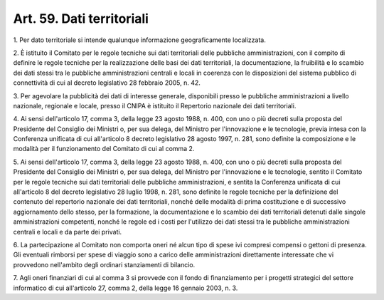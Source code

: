 .. _art59:

Art. 59. Dati territoriali
^^^^^^^^^^^^^^^^^^^^^^^^^^



1\. Per dato territoriale si intende qualunque informazione geograficamente localizzata.

2\. È istituito il Comitato per le regole tecniche sui dati territoriali delle pubbliche amministrazioni, con il compito di definire le regole tecniche per la realizzazione delle basi dei dati territoriali, la documentazione, la fruibilità e lo scambio dei dati stessi tra le pubbliche amministrazioni centrali e locali in coerenza con le disposizioni del sistema pubblico di connettività di cui al decreto legislativo 28 febbraio 2005, n. 42.

3\. Per agevolare la pubblicità dei dati di interesse generale, disponibili presso le pubbliche amministrazioni a livello nazionale, regionale e locale, presso il CNIPA è istituito il Repertorio nazionale dei dati territoriali.

4\. Ai sensi dell'articolo 17, comma 3, della legge 23 agosto 1988, n. 400, con uno o più decreti sulla proposta del Presidente del Consiglio dei Ministri o, per sua delega, del Ministro per l'innovazione e le tecnologie, previa intesa con la Conferenza unificata di cui all'articolo 8 decreto legislativo 28 agosto 1997, n. 281, sono definite la composizione e le modalità per il funzionamento del Comitato di cui al comma 2.

5\. Ai sensi dell'articolo 17, comma 3, della legge 23 agosto 1988, n. 400, con uno o più decreti sulla proposta del Presidente del Consiglio dei Ministri o, per sua delega, del Ministro per l'innovazione e le tecnologie, sentito il Comitato per le regole tecniche sui dati territoriali delle pubbliche amministrazioni, e sentita la Conferenza unificata di cui all'articolo 8 del decreto legislativo 28 luglio 1998, n. 281, sono definite le regole tecniche per la definizione del contenuto del repertorio nazionale dei dati territoriali, nonché delle modalità di prima costituzione e di successivo aggiornamento dello stesso, per la formazione, la documentazione e lo scambio dei dati territoriali detenuti dalle singole amministrazioni competenti, nonché le regole ed i costi per l'utilizzo dei dati stessi tra le pubbliche amministrazioni centrali e locali e da parte dei privati.

6\. La partecipazione al Comitato non comporta oneri né alcun tipo di spese ivi compresi compensi o gettoni di presenza. Gli eventuali rimborsi per spese di viaggio sono a carico delle amministrazioni direttamente interessate che vi provvedono nell'ambito degli ordinari stanziamenti di bilancio.

7\. Agli oneri finanziari di cui al comma 3 si provvede con il fondo di finanziamento per i progetti strategici del settore informatico di cui all'articolo 27, comma 2, della legge 16 gennaio 2003, n. 3.
